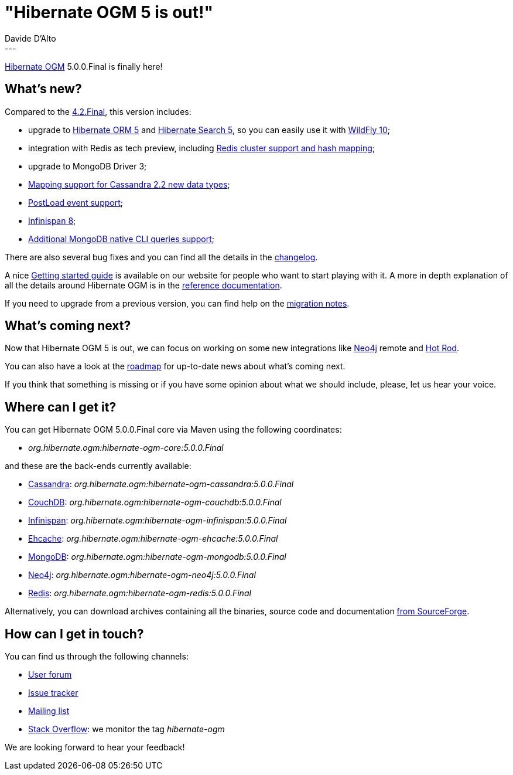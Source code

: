 = "Hibernate OGM 5 is out!"
Davide D'Alto
:awestruct-tags: [ "Hibernate OGM", "Releases" ]
:awestruct-layout: blog-post
---

http://hibernate.org/ogm/[Hibernate OGM] 5.0.0.Final is finally here!

== What's new?

Compared to the http://in.relation.to/2015/06/02/hibernate-ogm-42-final-is-out/[4.2.Final], this version includes:

* upgrade to http://hibernate.org/search[Hibernate ORM 5] and http://hibernate.org/search[Hibernate Search 5], so you can easily use it with http://wildfly.org[WildFly 10];
* integration with Redis as tech preview, including http://in.relation.to/2016/03/30/hibernate-ogm-5-CR1-released[Redis cluster support and hash mapping];
* upgrade to MongoDB Driver 3;
* http://in.relation.to/2015/12/21/hibernate-ogm-5-beta1-released/[Mapping support for Cassandra 2.2 new data types];
* http://in.relation.to/2015/12/21/hibernate-ogm-5-beta1-released/[PostLoad event support];
* http://in.relation.to/2015/12/21/hibernate-ogm-5-beta1-released/[Infinispan 8];
* http://in.relation.to/2016/03/30/hibernate-ogm-5-CR1-released[Additional MongoDB native CLI queries support];

There are also several bug fixes and you can find all the details in the
https://github.com/hibernate/hibernate-ogm/blob/7a28f25276d7344f91af8c93a7ec8b366fb1898a/changelog.txt[changelog].

A nice http://hibernate.org/ogm/documentation/getting-started[Getting started guide] 
is available on our website for people who want to start playing with it. A more in depth explanation
of all the details around Hibernate OGM is in the
http://docs.jboss.org/hibernate/ogm/5.0/reference/en-US/html[reference documentation].

If you need to upgrade from a previous version,
you can find help on the https://developer.jboss.org/wiki/HibernateOGMMigrationNotes[migration notes].

== What's coming next?

Now that Hibernate OGM 5 is out, we can focus on working on some new integrations like http://neo4j.com[Neo4j] remote
and http://infinispan.org/hotrod-clients[Hot Rod].

You can also have a look at the http://hibernate.org/ogm/roadmap[roadmap] for up-to-date news
about what's coming next.

If you think that something is missing or if you have some opinion about what we should include,
please, let us hear your voice.

== Where can I get it?

You can get Hibernate OGM 5.0.0.Final core via Maven using the following coordinates:

* _org.hibernate.ogm:hibernate-ogm-core:5.0.0.Final_ 

and these are the back-ends currently available:

* http://cassandra.apache.org[Cassandra]: _org.hibernate.ogm:hibernate-ogm-cassandra:5.0.0.Final_
* http://couchdb.apache.org[CouchDB]: _org.hibernate.ogm:hibernate-ogm-couchdb:5.0.0.Final_
* http://infinispan.org[Infinispan]: _org.hibernate.ogm:hibernate-ogm-infinispan:5.0.0.Final_
* http://www.ehcache.org[Ehcache]: _org.hibernate.ogm:hibernate-ogm-ehcache:5.0.0.Final_
* https://www.mongodb.com[MongoDB]: _org.hibernate.ogm:hibernate-ogm-mongodb:5.0.0.Final_
* http://neo4j.com[Neo4j]: _org.hibernate.ogm:hibernate-ogm-neo4j:5.0.0.Final_
* http://redis.io[Redis]: _org.hibernate.ogm:hibernate-ogm-redis:5.0.0.Final_

Alternatively, you can download archives containing all the binaries, source code and documentation
https://sourceforge.net/projects/hibernate/files/hibernate-ogm/5.0.0.Final[from SourceForge].

== How can I get in touch?

You can find us through the following channels:

* https://forum.hibernate.org/viewforum.php?f=31[User forum]
* https://hibernate.atlassian.net/browse/OGM[Issue tracker]
* http://lists.jboss.org/pipermail/hibernate-dev/[Mailing list]
* http://stackoverflow.com[Stack Overflow]: we monitor the tag _hibernate-ogm_

We are looking forward to hear your feedback!

